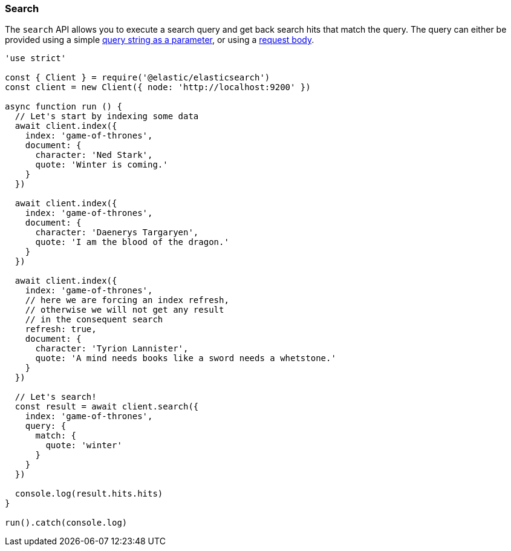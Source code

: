[[search_examples]]
=== Search

The `search` API allows you to execute a search query and get back search hits 
that match the query. The query can either be provided using a simple 
https://www.elastic.co/guide/en/elasticsearch/reference/6.6/search-uri-request.html[query string as a parameter], 
or using a 
https://www.elastic.co/guide/en/elasticsearch/reference/6.6/search-request-body.html[request body].

[source,js]
----
'use strict'

const { Client } = require('@elastic/elasticsearch')
const client = new Client({ node: 'http://localhost:9200' })

async function run () {
  // Let's start by indexing some data
  await client.index({
    index: 'game-of-thrones',
    document: {
      character: 'Ned Stark',
      quote: 'Winter is coming.'
    }
  })

  await client.index({
    index: 'game-of-thrones',
    document: {
      character: 'Daenerys Targaryen',
      quote: 'I am the blood of the dragon.'
    }
  })

  await client.index({
    index: 'game-of-thrones',
    // here we are forcing an index refresh,
    // otherwise we will not get any result
    // in the consequent search
    refresh: true,
    document: {
      character: 'Tyrion Lannister',
      quote: 'A mind needs books like a sword needs a whetstone.'
    }
  })

  // Let's search!
  const result = await client.search({
    index: 'game-of-thrones',
    query: {
      match: {
        quote: 'winter'
      }
    }
  })

  console.log(result.hits.hits)
}

run().catch(console.log)
----